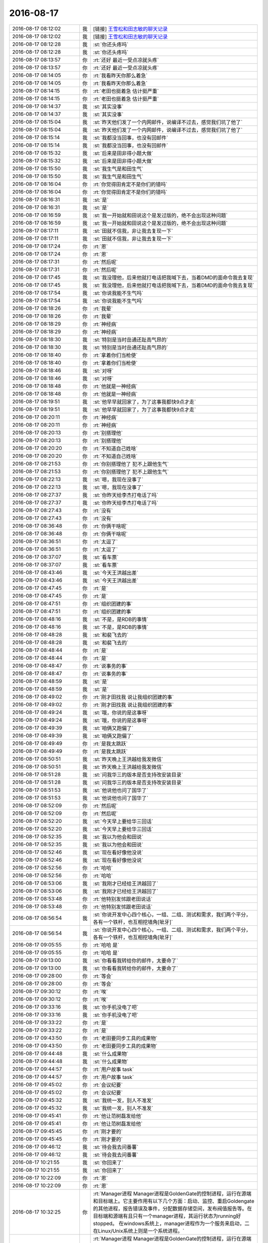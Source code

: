 2016-08-17
-------------

.. list-table::
   :widths: 25, 1, 60

   * - 2016-08-17 08:12:02
     - 我
     - [链接] `王雪松和田志敏的聊天记录 <https://support.weixin.qq.com/cgi-bin/mmsupport-bin/readtemplate?t=page/favorite_record__w_unsupport>`_
   * - 2016-08-17 08:12:02
     - 我
     - [链接] `王雪松和田志敏的聊天记录 <https://support.weixin.qq.com/cgi-bin/mmsupport-bin/readtemplate?t=page/favorite_record__w_unsupport>`_
   * - 2016-08-17 08:12:28
     - 我
     - :st:`你还头疼吗`
   * - 2016-08-17 08:12:28
     - 我
     - :st:`你还头疼吗`
   * - 2016-08-17 08:13:57
     - 你
     - :rt:`还好 最近一受点凉就头疼`
   * - 2016-08-17 08:13:57
     - 你
     - :rt:`还好 最近一受点凉就头疼`
   * - 2016-08-17 08:14:05
     - 你
     - :rt:`我看昨天你那么着急`
   * - 2016-08-17 08:14:05
     - 你
     - :rt:`我看昨天你那么着急`
   * - 2016-08-17 08:14:15
     - 你
     - :rt:`老田也挺着急 估计挺严重`
   * - 2016-08-17 08:14:15
     - 你
     - :rt:`老田也挺着急 估计挺严重`
   * - 2016-08-17 08:14:37
     - 我
     - :st:`其实没事`
   * - 2016-08-17 08:14:37
     - 我
     - :st:`其实没事`
   * - 2016-08-17 08:15:04
     - 我
     - :st:`昨天他们发了一个内网邮件，说编译不过去，感觉我们坑了他了`
   * - 2016-08-17 08:15:04
     - 我
     - :st:`昨天他们发了一个内网邮件，说编译不过去，感觉我们坑了他了`
   * - 2016-08-17 08:15:14
     - 我
     - :st:`我都没当回事，也没有回邮件`
   * - 2016-08-17 08:15:14
     - 我
     - :st:`我都没当回事，也没有回邮件`
   * - 2016-08-17 08:15:32
     - 我
     - :st:`后来是田非得小题大做`
   * - 2016-08-17 08:15:32
     - 我
     - :st:`后来是田非得小题大做`
   * - 2016-08-17 08:15:50
     - 我
     - :st:`我生气是和田生气`
   * - 2016-08-17 08:15:50
     - 我
     - :st:`我生气是和田生气`
   * - 2016-08-17 08:16:04
     - 你
     - :rt:`你觉得田肯定不是你们的错吗`
   * - 2016-08-17 08:16:04
     - 你
     - :rt:`你觉得田肯定不是你们的错吗`
   * - 2016-08-17 08:16:31
     - 我
     - :st:`是`
   * - 2016-08-17 08:16:31
     - 我
     - :st:`是`
   * - 2016-08-17 08:16:59
     - 我
     - :st:`我一开始就和田说这个是发过版的，绝不会出现这种问题`
   * - 2016-08-17 08:16:59
     - 我
     - :st:`我一开始就和田说这个是发过版的，绝不会出现这种问题`
   * - 2016-08-17 08:17:11
     - 我
     - :st:`田就不信我，非让我去复现一下`
   * - 2016-08-17 08:17:11
     - 我
     - :st:`田就不信我，非让我去复现一下`
   * - 2016-08-17 08:17:24
     - 你
     - :rt:`恩`
   * - 2016-08-17 08:17:24
     - 你
     - :rt:`恩`
   * - 2016-08-17 08:17:31
     - 你
     - :rt:`然后呢`
   * - 2016-08-17 08:17:31
     - 你
     - :rt:`然后呢`
   * - 2016-08-17 08:17:45
     - 我
     - :st:`我没理他，后来他就打电话把我喊下去，当着DMD的面命令我去复现`
   * - 2016-08-17 08:17:45
     - 我
     - :st:`我没理他，后来他就打电话把我喊下去，当着DMD的面命令我去复现`
   * - 2016-08-17 08:17:54
     - 我
     - :st:`你说我能不生气吗`
   * - 2016-08-17 08:17:54
     - 我
     - :st:`你说我能不生气吗`
   * - 2016-08-17 08:18:26
     - 你
     - :rt:`我晕`
   * - 2016-08-17 08:18:26
     - 你
     - :rt:`我晕`
   * - 2016-08-17 08:18:29
     - 你
     - :rt:`神经病`
   * - 2016-08-17 08:18:29
     - 你
     - :rt:`神经病`
   * - 2016-08-17 08:18:30
     - 我
     - :st:`特别是当时岳通还趾高气昂的`
   * - 2016-08-17 08:18:30
     - 我
     - :st:`特别是当时岳通还趾高气昂的`
   * - 2016-08-17 08:18:40
     - 你
     - :rt:`拿着你们当枪使`
   * - 2016-08-17 08:18:40
     - 你
     - :rt:`拿着你们当枪使`
   * - 2016-08-17 08:18:46
     - 我
     - :st:`对呀`
   * - 2016-08-17 08:18:46
     - 我
     - :st:`对呀`
   * - 2016-08-17 08:18:48
     - 你
     - :rt:`他就是一神经病`
   * - 2016-08-17 08:18:48
     - 你
     - :rt:`他就是一神经病`
   * - 2016-08-17 08:19:51
     - 我
     - :st:`他早早就回家了，为了这事我都快9点才走`
   * - 2016-08-17 08:19:51
     - 我
     - :st:`他早早就回家了，为了这事我都快9点才走`
   * - 2016-08-17 08:20:11
     - 你
     - :rt:`神经病`
   * - 2016-08-17 08:20:11
     - 你
     - :rt:`神经病`
   * - 2016-08-17 08:20:13
     - 你
     - :rt:`别搭理他`
   * - 2016-08-17 08:20:13
     - 你
     - :rt:`别搭理他`
   * - 2016-08-17 08:20:20
     - 你
     - :rt:`不知道自己姓啥`
   * - 2016-08-17 08:20:20
     - 你
     - :rt:`不知道自己姓啥`
   * - 2016-08-17 08:21:53
     - 你
     - :rt:`你别搭理他了 犯不上跟他生气`
   * - 2016-08-17 08:21:53
     - 你
     - :rt:`你别搭理他了 犯不上跟他生气`
   * - 2016-08-17 08:22:13
     - 我
     - :st:`嗯，我现在没事了`
   * - 2016-08-17 08:22:13
     - 我
     - :st:`嗯，我现在没事了`
   * - 2016-08-17 08:27:37
     - 我
     - :st:`你昨天给李杰打电话了吗`
   * - 2016-08-17 08:27:37
     - 我
     - :st:`你昨天给李杰打电话了吗`
   * - 2016-08-17 08:27:43
     - 你
     - :rt:`没有`
   * - 2016-08-17 08:27:43
     - 你
     - :rt:`没有`
   * - 2016-08-17 08:36:48
     - 你
     - :rt:`你俩干啥呢`
   * - 2016-08-17 08:36:48
     - 你
     - :rt:`你俩干啥呢`
   * - 2016-08-17 08:36:51
     - 你
     - :rt:`太逗了`
   * - 2016-08-17 08:36:51
     - 你
     - :rt:`太逗了`
   * - 2016-08-17 08:37:07
     - 我
     - :st:`看车票`
   * - 2016-08-17 08:37:07
     - 我
     - :st:`看车票`
   * - 2016-08-17 08:43:46
     - 我
     - :st:`今天王洪越出差`
   * - 2016-08-17 08:43:46
     - 我
     - :st:`今天王洪越出差`
   * - 2016-08-17 08:47:45
     - 你
     - :rt:`是`
   * - 2016-08-17 08:47:45
     - 你
     - :rt:`是`
   * - 2016-08-17 08:47:51
     - 你
     - :rt:`组织团建的事`
   * - 2016-08-17 08:47:51
     - 你
     - :rt:`组织团建的事`
   * - 2016-08-17 08:48:16
     - 我
     - :st:`不是，是RDB的事情`
   * - 2016-08-17 08:48:16
     - 我
     - :st:`不是，是RDB的事情`
   * - 2016-08-17 08:48:28
     - 我
     - :st:`和裴飞去的`
   * - 2016-08-17 08:48:28
     - 我
     - :st:`和裴飞去的`
   * - 2016-08-17 08:48:44
     - 你
     - :rt:`是`
   * - 2016-08-17 08:48:44
     - 你
     - :rt:`是`
   * - 2016-08-17 08:48:47
     - 你
     - :rt:`说事务的事`
   * - 2016-08-17 08:48:47
     - 你
     - :rt:`说事务的事`
   * - 2016-08-17 08:48:59
     - 我
     - :st:`是`
   * - 2016-08-17 08:48:59
     - 我
     - :st:`是`
   * - 2016-08-17 08:49:02
     - 你
     - :rt:`刚才田找我 说让我组织团建的事`
   * - 2016-08-17 08:49:02
     - 你
     - :rt:`刚才田找我 说让我组织团建的事`
   * - 2016-08-17 08:49:24
     - 我
     - :st:`哦，你说的是这事呀`
   * - 2016-08-17 08:49:24
     - 我
     - :st:`哦，你说的是这事呀`
   * - 2016-08-17 08:49:39
     - 我
     - :st:`咱俩又跑偏了`
   * - 2016-08-17 08:49:39
     - 我
     - :st:`咱俩又跑偏了`
   * - 2016-08-17 08:49:49
     - 你
     - :rt:`是我太跳跃`
   * - 2016-08-17 08:49:49
     - 你
     - :rt:`是我太跳跃`
   * - 2016-08-17 08:50:51
     - 我
     - :st:`昨天晚上王洪越给我发微信`
   * - 2016-08-17 08:50:51
     - 我
     - :st:`昨天晚上王洪越给我发微信`
   * - 2016-08-17 08:51:28
     - 我
     - :st:`问我华三的版本是否支持改安装目录`
   * - 2016-08-17 08:51:28
     - 我
     - :st:`问我华三的版本是否支持改安装目录`
   * - 2016-08-17 08:51:53
     - 我
     - :st:`他说他也问了国华了`
   * - 2016-08-17 08:51:53
     - 我
     - :st:`他说他也问了国华了`
   * - 2016-08-17 08:52:09
     - 你
     - :rt:`然后呢`
   * - 2016-08-17 08:52:09
     - 你
     - :rt:`然后呢`
   * - 2016-08-17 08:52:20
     - 我
     - :st:`今天早上要给华三回话`
   * - 2016-08-17 08:52:20
     - 我
     - :st:`今天早上要给华三回话`
   * - 2016-08-17 08:52:35
     - 我
     - :st:`我以为他会和田说`
   * - 2016-08-17 08:52:35
     - 我
     - :st:`我以为他会和田说`
   * - 2016-08-17 08:52:46
     - 我
     - :st:`现在看好像他没说`
   * - 2016-08-17 08:52:46
     - 我
     - :st:`现在看好像他没说`
   * - 2016-08-17 08:52:56
     - 你
     - :rt:`哈哈`
   * - 2016-08-17 08:52:56
     - 你
     - :rt:`哈哈`
   * - 2016-08-17 08:53:06
     - 我
     - :st:`我刚才已经给王洪越回了`
   * - 2016-08-17 08:53:06
     - 我
     - :st:`我刚才已经给王洪越回了`
   * - 2016-08-17 08:53:48
     - 你
     - :rt:`他特别发怵跟老田说话`
   * - 2016-08-17 08:53:48
     - 你
     - :rt:`他特别发怵跟老田说话`
   * - 2016-08-17 08:56:54
     - 我
     - :st:`你说开发中心四个核心，一组、二组、测试和需求，我们两个平分，各有一个铁杆，也互相挖墙角[呲牙]`
   * - 2016-08-17 08:56:54
     - 我
     - :st:`你说开发中心四个核心，一组、二组、测试和需求，我们两个平分，各有一个铁杆，也互相挖墙角[呲牙]`
   * - 2016-08-17 09:05:55
     - 你
     - :rt:`哈哈 是`
   * - 2016-08-17 09:05:55
     - 你
     - :rt:`哈哈 是`
   * - 2016-08-17 09:13:00
     - 我
     - :st:`你看看我转给你的邮件，太要命了`
   * - 2016-08-17 09:13:00
     - 我
     - :st:`你看看我转给你的邮件，太要命了`
   * - 2016-08-17 09:28:00
     - 你
     - :rt:`等会`
   * - 2016-08-17 09:28:00
     - 你
     - :rt:`等会`
   * - 2016-08-17 09:30:12
     - 你
     - :rt:`唉`
   * - 2016-08-17 09:30:12
     - 你
     - :rt:`唉`
   * - 2016-08-17 09:33:16
     - 我
     - :st:`你手机没电了吧`
   * - 2016-08-17 09:33:16
     - 我
     - :st:`你手机没电了吧`
   * - 2016-08-17 09:33:22
     - 你
     - :rt:`是`
   * - 2016-08-17 09:33:22
     - 你
     - :rt:`是`
   * - 2016-08-17 09:43:50
     - 你
     - :rt:`老田要同步工具的成果物`
   * - 2016-08-17 09:43:50
     - 你
     - :rt:`老田要同步工具的成果物`
   * - 2016-08-17 09:44:48
     - 我
     - :st:`什么成果物`
   * - 2016-08-17 09:44:48
     - 我
     - :st:`什么成果物`
   * - 2016-08-17 09:44:57
     - 你
     - :rt:`用户故事 task`
   * - 2016-08-17 09:44:57
     - 你
     - :rt:`用户故事 task`
   * - 2016-08-17 09:45:02
     - 你
     - :rt:`会议纪要`
   * - 2016-08-17 09:45:02
     - 你
     - :rt:`会议纪要`
   * - 2016-08-17 09:45:32
     - 我
     - :st:`我统一发，别人不准发`
   * - 2016-08-17 09:45:32
     - 我
     - :st:`我统一发，别人不准发`
   * - 2016-08-17 09:45:41
     - 你
     - :rt:`他让范树磊发给他`
   * - 2016-08-17 09:45:41
     - 你
     - :rt:`他让范树磊发给他`
   * - 2016-08-17 09:45:45
     - 你
     - :rt:`刚才要的`
   * - 2016-08-17 09:45:45
     - 你
     - :rt:`刚才要的`
   * - 2016-08-17 09:46:12
     - 我
     - :st:`待会我去问番薯`
   * - 2016-08-17 09:46:12
     - 我
     - :st:`待会我去问番薯`
   * - 2016-08-17 10:21:55
     - 我
     - :st:`你回来了`
   * - 2016-08-17 10:21:55
     - 我
     - :st:`你回来了`
   * - 2016-08-17 10:22:09
     - 你
     - :rt:`恩`
   * - 2016-08-17 10:22:09
     - 你
     - :rt:`恩`
   * - 2016-08-17 10:32:25
     - 你
     - :rt:`Manager进程
       Manager进程是GoldenGate的控制进程，运行在源端和目标端上。它主要作用有以下几个方面：启动、监控、重启Goldengate的其他进程，报告错误及事件，分配数据存储空间，发布阀值报告等。在目标端和源端有且只有一个manager进程，其运行状态为running好stopped。 在windows系统上，manager进程作为一个服务来启动，二在Linux/Unix系统上则是一个系统进程。`
   * - 2016-08-17 10:32:25
     - 你
     - :rt:`Manager进程
       Manager进程是GoldenGate的控制进程，运行在源端和目标端上。它主要作用有以下几个方面：启动、监控、重启Goldengate的其他进程，报告错误及事件，分配数据存储空间，发布阀值报告等。在目标端和源端有且只有一个manager进程，其运行状态为running好stopped。 在windows系统上，manager进程作为一个服务来启动，二在Linux/Unix系统上则是一个系统进程。`
   * - 2016-08-17 10:32:34
     - 你
     - :rt:`这是OGG的一个模块的简介`
   * - 2016-08-17 10:32:34
     - 你
     - :rt:`这是OGG的一个模块的简介`
   * - 2016-08-17 10:32:41
     - 你
     - :rt:`番薯工作不到位啊`
   * - 2016-08-17 10:32:41
     - 你
     - :rt:`番薯工作不到位啊`
   * - 2016-08-17 10:33:02
     - 我
     - :st:`就是，还不如你呢`
   * - 2016-08-17 10:33:02
     - 我
     - :st:`就是，还不如你呢`
   * - 2016-08-17 10:33:11
     - 你
     - :rt:`哈哈`
   * - 2016-08-17 10:33:11
     - 你
     - :rt:`哈哈`
   * - 2016-08-17 10:33:17
     - 你
     - :rt:`我咋这爱听呢`
   * - 2016-08-17 10:33:17
     - 你
     - :rt:`我咋这爱听呢`
   * - 2016-08-17 10:33:38
     - 我
     - :st:`😄`
   * - 2016-08-17 10:33:38
     - 我
     - :st:`😄`
   * - 2016-08-17 10:34:09
     - 我
     - :st:`你知道刚才看你和他们讨论时候，我特别喜欢你的样子`
   * - 2016-08-17 10:34:09
     - 我
     - :st:`你知道刚才看你和他们讨论时候，我特别喜欢你的样子`
   * - 2016-08-17 10:34:56
     - 你
     - :rt:`真的吗`
   * - 2016-08-17 10:34:56
     - 你
     - :rt:`真的吗`
   * - 2016-08-17 10:35:06
     - 我
     - :st:`对呀`
   * - 2016-08-17 10:35:06
     - 我
     - :st:`对呀`
   * - 2016-08-17 10:36:36
     - 你
     - :rt:`那我以后多跟他们讨论`
   * - 2016-08-17 10:36:36
     - 你
     - :rt:`那我以后多跟他们讨论`
   * - 2016-08-17 10:36:54
     - 我
     - :st:`可以`
   * - 2016-08-17 10:36:54
     - 我
     - :st:`可以`
   * - 2016-08-17 10:37:06
     - 我
     - :st:`那也得我在旁边看着呀`
   * - 2016-08-17 10:37:06
     - 我
     - :st:`那也得我在旁边看着呀`
   * - 2016-08-17 10:37:07
     - 你
     - :rt:`我今天要整理个邮件 架构的 一起发给番薯 抄给你`
   * - 2016-08-17 10:37:07
     - 你
     - :rt:`我今天要整理个邮件 架构的 一起发给番薯 抄给你`
   * - 2016-08-17 10:37:12
     - 我
     - :st:`好的`
   * - 2016-08-17 10:37:12
     - 我
     - :st:`好的`
   * - 2016-08-17 10:37:16
     - 你
     - :rt:`使劲给他们打打脸`
   * - 2016-08-17 10:37:16
     - 你
     - :rt:`使劲给他们打打脸`
   * - 2016-08-17 10:37:22
     - 我
     - :st:`对`
   * - 2016-08-17 10:37:22
     - 我
     - :st:`对`
   * - 2016-08-17 10:37:34
     - 你
     - :rt:`让他老是不知道干啥`
   * - 2016-08-17 10:37:34
     - 你
     - :rt:`让他老是不知道干啥`
   * - 2016-08-17 10:38:09
     - 我
     - :st:`嗯`
   * - 2016-08-17 10:38:09
     - 我
     - :st:`嗯`
   * - 2016-08-17 10:38:27
     - 你
     - :rt:`架构的这些东西 我还是能懂点的`
   * - 2016-08-17 10:38:27
     - 你
     - :rt:`架构的这些东西 我还是能懂点的`
   * - 2016-08-17 10:38:31
     - 你
     - :rt:`真的`
   * - 2016-08-17 10:38:31
     - 你
     - :rt:`真的`
   * - 2016-08-17 10:38:42
     - 你
     - :rt:`我听你说的听的`
   * - 2016-08-17 10:38:42
     - 你
     - :rt:`我听你说的听的`
   * - 2016-08-17 10:38:49
     - 你
     - :rt:`你看学点啥都不白学`
   * - 2016-08-17 10:38:49
     - 你
     - :rt:`你看学点啥都不白学`
   * - 2016-08-17 10:38:57
     - 我
     - :st:`是，没错`
   * - 2016-08-17 10:38:57
     - 我
     - :st:`是，没错`
   * - 2016-08-17 10:39:20
     - 我
     - :st:`其实你也应该发现了，这些的规律是相同的`
   * - 2016-08-17 10:39:20
     - 我
     - :st:`其实你也应该发现了，这些的规律是相同的`
   * - 2016-08-17 11:44:46
     - 我
     - :st:`你的邮件写完了吗`
   * - 2016-08-17 11:44:46
     - 我
     - :st:`你的邮件写完了吗`
   * - 2016-08-17 11:59:50
     - 你
     - :rt:`zhengzaixie`
   * - 2016-08-17 11:59:50
     - 你
     - :rt:`zhengzaixie`
   * - 2016-08-17 12:08:34
     - 我
     - :st:`好的`
   * - 2016-08-17 12:08:34
     - 我
     - :st:`好的`
   * - 2016-08-17 12:08:41
     - 你
     - :rt:`发出去了`
   * - 2016-08-17 12:08:41
     - 你
     - :rt:`发出去了`
   * - 2016-08-17 12:08:44
     - 你
     - :rt:`你看看吧`
   * - 2016-08-17 12:08:44
     - 你
     - :rt:`你看看吧`
   * - 2016-08-17 12:09:03
     - 我
     - :st:`好的，你睡觉吧`
   * - 2016-08-17 12:09:03
     - 我
     - :st:`好的，你睡觉吧`
   * - 2016-08-17 12:09:35
     - 我
     - :st:`要是冷就把空调调高点`
   * - 2016-08-17 12:09:35
     - 我
     - :st:`要是冷就把空调调高点`
   * - 2016-08-17 12:13:38
     - 你
     - :rt:`没事`
   * - 2016-08-17 12:13:38
     - 你
     - :rt:`没事`
   * - 2016-08-17 12:13:41
     - 你
     - :rt:`我有衣服`
   * - 2016-08-17 12:13:41
     - 你
     - :rt:`我有衣服`
   * - 2016-08-17 12:13:56
     - 我
     - :st:`👌`
   * - 2016-08-17 12:13:56
     - 我
     - :st:`👌`
   * - 2016-08-17 13:13:50
     - 我
     - :st:`醒了`
   * - 2016-08-17 13:13:50
     - 我
     - :st:`醒了`
   * - 2016-08-17 13:14:04
     - 你
     - :rt:`恩`
   * - 2016-08-17 13:14:04
     - 你
     - :rt:`恩`
   * - 2016-08-17 13:14:09
     - 你
     - :rt:`我下午没啥事`
   * - 2016-08-17 13:14:09
     - 你
     - :rt:`我下午没啥事`
   * - 2016-08-17 13:14:24
     - 我
     - :st:`好的`
   * - 2016-08-17 13:14:24
     - 我
     - :st:`好的`
   * - 2016-08-17 13:21:52
     - 我
     - :st:`你姐还没有消息吗`
   * - 2016-08-17 13:21:52
     - 我
     - :st:`你姐还没有消息吗`
   * - 2016-08-17 13:22:31
     - 你
     - :rt:`不知道`
   * - 2016-08-17 13:22:31
     - 你
     - :rt:`不知道`
   * - 2016-08-17 13:22:37
     - 你
     - :rt:`没管她`
   * - 2016-08-17 13:22:37
     - 你
     - :rt:`没管她`
   * - 2016-08-17 13:22:43
     - 我
     - :st:`好的`
   * - 2016-08-17 13:22:43
     - 我
     - :st:`好的`
   * - 2016-08-17 13:24:04
     - 我
     - :st:`你今天还有头疼吗`
   * - 2016-08-17 13:24:04
     - 我
     - :st:`你今天还有头疼吗`
   * - 2016-08-17 13:24:30
     - 你
     - :rt:`没事`
   * - 2016-08-17 13:24:30
     - 你
     - :rt:`没事`
   * - 2016-08-17 13:24:34
     - 你
     - :rt:`不疼了`
   * - 2016-08-17 13:24:34
     - 你
     - :rt:`不疼了`
   * - 2016-08-17 13:24:54
     - 我
     - :st:`嗯，以后自己要注意别着凉`
   * - 2016-08-17 13:24:54
     - 我
     - :st:`嗯，以后自己要注意别着凉`
   * - 2016-08-17 13:25:02
     - 你
     - :rt:`是`
   * - 2016-08-17 13:25:02
     - 你
     - :rt:`是`
   * - 2016-08-17 13:25:04
     - 你
     - :rt:`知道了`
   * - 2016-08-17 13:25:04
     - 你
     - :rt:`知道了`
   * - 2016-08-17 13:25:12
     - 你
     - :rt:`李工办公室在哪`
   * - 2016-08-17 13:25:12
     - 你
     - :rt:`李工办公室在哪`
   * - 2016-08-17 13:25:19
     - 你
     - :rt:`我得问问他团建的事`
   * - 2016-08-17 13:25:19
     - 你
     - :rt:`我得问问他团建的事`
   * - 2016-08-17 13:25:52
     - 我
     - :st:`好像就在咱们屋子的下面`
   * - 2016-08-17 13:25:52
     - 我
     - :st:`好像就在咱们屋子的下面`
   * - 2016-08-17 13:26:05
     - 我
     - :st:`阳面`
   * - 2016-08-17 13:26:05
     - 我
     - :st:`阳面`
   * - 2016-08-17 13:26:11
     - 你
     - :rt:`一组算上你一共20个人是吗`
   * - 2016-08-17 13:26:11
     - 你
     - :rt:`一组算上你一共20个人是吗`
   * - 2016-08-17 13:26:23
     - 你
     - :rt:`17个你们的 刘新亮+陈鹏`
   * - 2016-08-17 13:26:23
     - 你
     - :rt:`17个你们的 刘新亮+陈鹏`
   * - 2016-08-17 13:26:53
     - 你
     - :rt:`29个`
   * - 2016-08-17 13:26:53
     - 你
     - :rt:`29个`
   * - 2016-08-17 13:26:57
     - 你
     - :rt:`19个`
   * - 2016-08-17 13:26:57
     - 你
     - :rt:`19个`
   * - 2016-08-17 13:27:02
     - 我
     - :st:`我怎么记得是16个人`
   * - 2016-08-17 13:27:02
     - 我
     - :st:`我怎么记得是16个人`
   * - 2016-08-17 13:27:12
     - 我
     - :st:`不算我`
   * - 2016-08-17 13:27:12
     - 我
     - :st:`不算我`
   * - 2016-08-17 13:27:24
     - 你
     - :rt:`对着呢`
   * - 2016-08-17 13:27:24
     - 你
     - :rt:`对着呢`
   * - 2016-08-17 13:27:34
     - 你
     - :rt:`16+你+刘新亮+陈鹏`
   * - 2016-08-17 13:27:34
     - 你
     - :rt:`16+你+刘新亮+陈鹏`
   * - 2016-08-17 13:27:40
     - 你
     - :rt:`19个一共`
   * - 2016-08-17 13:27:40
     - 你
     - :rt:`19个一共`
   * - 2016-08-17 13:27:41
     - 我
     - :st:`好的`
   * - 2016-08-17 13:27:41
     - 我
     - :st:`好的`
   * - 2016-08-17 14:09:04
     - 我
     - :st:`你忙啥呢`
   * - 2016-08-17 14:09:04
     - 我
     - :st:`你忙啥呢`
   * - 2016-08-17 14:09:49
     - 你
     - :rt:`你给武总汇报的那个功能列表 我帮你写写`
   * - 2016-08-17 14:09:49
     - 你
     - :rt:`你给武总汇报的那个功能列表 我帮你写写`
   * - 2016-08-17 14:10:42
     - 我
     - :st:`谢谢`
   * - 2016-08-17 14:10:42
     - 我
     - :st:`谢谢`
   * - 2016-08-17 14:11:40
     - 你
     - :rt:`还有就是我想把jira更新下 但是老上不去`
   * - 2016-08-17 14:11:40
     - 你
     - :rt:`还有就是我想把jira更新下 但是老上不去`
   * - 2016-08-17 14:12:08
     - 我
     - :st:`你重启一下jira`
   * - 2016-08-17 14:12:08
     - 我
     - :st:`你重启一下jira`
   * - 2016-08-17 14:24:00
     - 我
     - :st:`我看你的邮件了，感觉东西不少，就是还缺乏点力度`
   * - 2016-08-17 14:24:00
     - 我
     - :st:`我看你的邮件了，感觉东西不少，就是还缺乏点力度`
   * - 2016-08-17 14:24:51
     - 你
     - :rt:`哪个邮件`
   * - 2016-08-17 14:24:51
     - 你
     - :rt:`哪个邮件`
   * - 2016-08-17 14:25:03
     - 我
     - :st:`汇报的功能点`
   * - 2016-08-17 14:25:03
     - 我
     - :st:`汇报的功能点`
   * - 2016-08-17 14:25:12
     - 你
     - :rt:`哦`
   * - 2016-08-17 14:25:12
     - 你
     - :rt:`哦`
   * - 2016-08-17 14:25:30
     - 你
     - :rt:`你快跟我说说 力度指什么`
   * - 2016-08-17 14:25:30
     - 你
     - :rt:`你快跟我说说 力度指什么`
   * - 2016-08-17 14:26:24
     - 我
     - :st:`说不清，感觉就是不抓眼球`
   * - 2016-08-17 14:26:24
     - 我
     - :st:`说不清，感觉就是不抓眼球`
   * - 2016-08-17 14:27:01
     - 你
     - :rt:`不够高大上`
   * - 2016-08-17 14:27:01
     - 你
     - :rt:`不够高大上`
   * - 2016-08-17 14:27:15
     - 我
     - :st:`嗯`
   * - 2016-08-17 14:27:15
     - 我
     - :st:`嗯`
   * - 2016-08-17 14:50:45
     - 我
     - :st:`干啥呢`
   * - 2016-08-17 14:50:45
     - 我
     - :st:`干啥呢`
   * - 2016-08-17 14:50:57
     - 你
     - :rt:`没事干`
   * - 2016-08-17 14:50:57
     - 你
     - :rt:`没事干`
   * - 2016-08-17 14:51:07
     - 我
     - :st:`聊天吧`
   * - 2016-08-17 14:51:07
     - 我
     - :st:`聊天吧`
   * - 2016-08-17 14:51:14
     - 你
     - :rt:`好啊`
   * - 2016-08-17 14:51:14
     - 你
     - :rt:`好啊`
   * - 2016-08-17 14:51:16
     - 你
     - :rt:`聊`
   * - 2016-08-17 14:51:16
     - 你
     - :rt:`聊`
   * - 2016-08-17 14:51:31
     - 我
     - :st:`聊啥呢`
   * - 2016-08-17 14:51:31
     - 我
     - :st:`聊啥呢`
   * - 2016-08-17 14:51:46
     - 你
     - :rt:`聊什么呢？`
   * - 2016-08-17 14:51:46
     - 你
     - :rt:`聊什么呢？`
   * - 2016-08-17 14:52:06
     - 我
     - :st:`说说心理学吧`
   * - 2016-08-17 14:52:06
     - 我
     - :st:`说说心理学吧`
   * - 2016-08-17 14:52:12
     - 你
     - :rt:`好滴`
   * - 2016-08-17 14:52:12
     - 你
     - :rt:`好滴`
   * - 2016-08-17 14:52:47
     - 我
     - :st:`上次和你说的你还记得吗`
   * - 2016-08-17 14:52:47
     - 我
     - :st:`上次和你说的你还记得吗`
   * - 2016-08-17 14:53:03
     - 你
     - :rt:`不记得了`
   * - 2016-08-17 14:53:03
     - 你
     - :rt:`不记得了`
   * - 2016-08-17 14:53:16
     - 我
     - :st:`我给你重新发吧`
   * - 2016-08-17 14:53:16
     - 我
     - :st:`我给你重新发吧`
   * - 2016-08-17 14:53:37
     - 你
     - :rt:`好`
   * - 2016-08-17 14:53:37
     - 你
     - :rt:`好`
   * - 2016-08-17 14:54:33
     - 我
     - :st:`人格分成三个部分 ：自我 （ ego ，即有意识 、理性的自我 ） 、超我 （ superego ，即道德良心 ，有时会过于拘泥于社会规范 ）以及本我 （ id ，即享乐的欲望 ，各种欲望 ，总想及时行乐 ） 。弗洛伊德认为 ，精神分析的目的就是通过强化自我 ，让自我能更好地控制本我 ，并摆脱超我的束缚 。`
   * - 2016-08-17 14:54:33
     - 我
     - :st:`人格分成三个部分 ：自我 （ ego ，即有意识 、理性的自我 ） 、超我 （ superego ，即道德良心 ，有时会过于拘泥于社会规范 ）以及本我 （ id ，即享乐的欲望 ，各种欲望 ，总想及时行乐 ） 。弗洛伊德认为 ，精神分析的目的就是通过强化自我 ，让自我能更好地控制本我 ，并摆脱超我的束缚 。`
   * - 2016-08-17 14:55:21
     - 你
     - :rt:`恩`
   * - 2016-08-17 14:55:21
     - 你
     - :rt:`恩`
   * - 2016-08-17 14:59:12
     - 我
     - :st:`番薯来干嘛`
   * - 2016-08-17 14:59:12
     - 我
     - :st:`番薯来干嘛`
   * - 2016-08-17 14:59:29
     - 你
     - :rt:`这句话我昨天还在想`
   * - 2016-08-17 14:59:29
     - 你
     - :rt:`这句话我昨天还在想`
   * - 2016-08-17 14:59:36
     - 你
     - :rt:`问我条件怎么样`
   * - 2016-08-17 14:59:36
     - 你
     - :rt:`问我条件怎么样`
   * - 2016-08-17 14:59:44
     - 你
     - :rt:`团建的条件`
   * - 2016-08-17 14:59:44
     - 你
     - :rt:`团建的条件`
   * - 2016-08-17 14:59:47
     - 我
     - :st:`哦`
   * - 2016-08-17 14:59:47
     - 我
     - :st:`哦`
   * - 2016-08-17 14:59:58
     - 我
     - :st:`你想的怎么样`
   * - 2016-08-17 14:59:58
     - 我
     - :st:`你想的怎么样`
   * - 2016-08-17 15:00:26
     - 你
     - :rt:`我觉得说的挺对的`
   * - 2016-08-17 15:00:26
     - 你
     - :rt:`我觉得说的挺对的`
   * - 2016-08-17 15:00:49
     - 我
     - :st:`那当然了`
   * - 2016-08-17 15:00:49
     - 我
     - :st:`那当然了`
   * - 2016-08-17 15:00:59
     - 我
     - :st:`我是说你的理解`
   * - 2016-08-17 15:00:59
     - 我
     - :st:`我是说你的理解`
   * - 2016-08-17 15:01:01
     - 你
     - :rt:`哈哈`
   * - 2016-08-17 15:01:01
     - 你
     - :rt:`哈哈`
   * - 2016-08-17 15:01:19
     - 你
     - :rt:`我想的没啥  我就是想人家怎么提出来的`
   * - 2016-08-17 15:01:19
     - 你
     - :rt:`我想的没啥  我就是想人家怎么提出来的`
   * - 2016-08-17 15:02:41
     - 我
     - :st:`这个你还得需要一段时间`
   * - 2016-08-17 15:02:41
     - 我
     - :st:`这个你还得需要一段时间`
   * - 2016-08-17 15:02:55
     - 我
     - :st:`你先说说你的理解吧`
   * - 2016-08-17 15:02:55
     - 我
     - :st:`你先说说你的理解吧`
   * - 2016-08-17 15:03:05
     - 你
     - :rt:`我没啥理解 真的`
   * - 2016-08-17 15:03:05
     - 你
     - :rt:`我没啥理解 真的`
   * - 2016-08-17 15:04:18
     - 我
     - :st:`这三个我你现在明白吗`
   * - 2016-08-17 15:04:18
     - 我
     - :st:`这三个我你现在明白吗`
   * - 2016-08-17 15:04:26
     - 你
     - :rt:`明白了`
   * - 2016-08-17 15:04:26
     - 你
     - :rt:`明白了`
   * - 2016-08-17 15:06:38
     - 你
     - :rt:`你今天很忙`
   * - 2016-08-17 15:06:38
     - 你
     - :rt:`你今天很忙`
   * - 2016-08-17 15:06:57
     - 我
     - :st:`这几天都很忙`
   * - 2016-08-17 15:06:57
     - 我
     - :st:`这几天都很忙`
   * - 2016-08-17 15:07:14
     - 我
     - :st:`我问你一个问题`
   * - 2016-08-17 15:07:14
     - 我
     - :st:`我问你一个问题`
   * - 2016-08-17 15:07:52
     - 我
     - :st:`比较好的情况，是哪个我占主要`
   * - 2016-08-17 15:07:52
     - 我
     - :st:`比较好的情况，是哪个我占主要`
   * - 2016-08-17 15:09:13
     - 你
     - :rt:`我的话 我觉得是超我`
   * - 2016-08-17 15:09:13
     - 你
     - :rt:`我的话 我觉得是超我`
   * - 2016-08-17 15:09:28
     - 你
     - :rt:`现在平衡的比以前好些了`
   * - 2016-08-17 15:09:28
     - 你
     - :rt:`现在平衡的比以前好些了`
   * - 2016-08-17 15:10:32
     - 我
     - :st:`弗洛伊德认为 ，精神分析的目的就是通过强化自我 ，让自我能更好地控制本我 ，并摆脱超我的束缚`
   * - 2016-08-17 15:10:32
     - 我
     - :st:`弗洛伊德认为 ，精神分析的目的就是通过强化自我 ，让自我能更好地控制本我 ，并摆脱超我的束缚`
   * - 2016-08-17 15:10:41
     - 我
     - :st:`你再仔细看看这句话`
   * - 2016-08-17 15:10:41
     - 我
     - :st:`你再仔细看看这句话`
   * - 2016-08-17 15:11:22
     - 你
     - :rt:`怎么了`
   * - 2016-08-17 15:11:22
     - 你
     - :rt:`怎么了`
   * - 2016-08-17 15:11:54
     - 我
     - :st:`很显然是自我呀`
   * - 2016-08-17 15:11:54
     - 我
     - :st:`很显然是自我呀`
   * - 2016-08-17 15:12:41
     - 你
     - :rt:`分布太清`
   * - 2016-08-17 15:12:41
     - 你
     - :rt:`分布太清`
   * - 2016-08-17 15:12:46
     - 你
     - :rt:`分不太清`
   * - 2016-08-17 15:12:46
     - 你
     - :rt:`分不太清`
   * - 2016-08-17 15:13:03
     - 你
     - :rt:`自我不是偏重于理性一些`
   * - 2016-08-17 15:13:03
     - 你
     - :rt:`自我不是偏重于理性一些`
   * - 2016-08-17 15:13:10
     - 我
     - :st:`对`
   * - 2016-08-17 15:13:10
     - 我
     - :st:`对`
   * - 2016-08-17 15:13:25
     - 你
     - :rt:`可是我觉得我理性很差啊`
   * - 2016-08-17 15:13:25
     - 你
     - :rt:`可是我觉得我理性很差啊`
   * - 2016-08-17 15:14:24
     - 我
     - :st:`嗯，我是说考虑一种理想情况下，应该是自我占主要`
   * - 2016-08-17 15:14:24
     - 我
     - :st:`嗯，我是说考虑一种理想情况下，应该是自我占主要`
   * - 2016-08-17 15:15:01
     - 你
     - :rt:`恩`
   * - 2016-08-17 15:15:01
     - 你
     - :rt:`恩`
   * - 2016-08-17 15:15:06
     - 我
     - :st:`现在你的情况是超我占主要`
   * - 2016-08-17 15:15:06
     - 我
     - :st:`现在你的情况是超我占主要`
   * - 2016-08-17 15:15:22
     - 我
     - :st:`所以你现在需要调整`
   * - 2016-08-17 15:15:22
     - 我
     - :st:`所以你现在需要调整`
   * - 2016-08-17 15:17:20
     - 你
     - :rt:`哦`
   * - 2016-08-17 15:17:20
     - 你
     - :rt:`哦`
   * - 2016-08-17 15:17:24
     - 你
     - :rt:`那怎么调整呢`
   * - 2016-08-17 15:17:24
     - 你
     - :rt:`那怎么调整呢`
   * - 2016-08-17 15:17:34
     - 我
     - :st:`你说呢`
   * - 2016-08-17 15:17:34
     - 我
     - :st:`你说呢`
   * - 2016-08-17 15:18:30
     - 你
     - :rt:`稍等`
   * - 2016-08-17 15:18:30
     - 你
     - :rt:`稍等`
   * - 2016-08-17 16:27:51
     - 你
     - :rt:`每次我跟严丹都想不到一块去`
   * - 2016-08-17 16:27:51
     - 你
     - :rt:`每次我跟严丹都想不到一块去`
   * - 2016-08-17 16:27:53
     - 你
     - :rt:`哈哈`
   * - 2016-08-17 16:27:53
     - 你
     - :rt:`哈哈`
   * - 2016-08-17 16:28:06
     - 我
     - :st:`哦`
   * - 2016-08-17 16:28:06
     - 我
     - :st:`哦`
   * - 2016-08-17 16:29:07
     - 你
     - :rt:`哦？`
   * - 2016-08-17 16:29:07
     - 你
     - :rt:`哦？`
   * - 2016-08-17 16:29:51
     - 我
     - :st:`怎么啦`
   * - 2016-08-17 16:29:51
     - 我
     - :st:`怎么啦`
   * - 2016-08-17 16:30:26
     - 我
     - :st:`你们最后定了吗`
   * - 2016-08-17 16:30:26
     - 我
     - :st:`你们最后定了吗`
   * - 2016-08-17 16:30:34
     - 你
     - :rt:`没有`
   * - 2016-08-17 16:30:34
     - 你
     - :rt:`没有`
   * - 2016-08-17 16:30:40
     - 你
     - :rt:`就把她说的那部分定了`
   * - 2016-08-17 16:30:40
     - 你
     - :rt:`就把她说的那部分定了`
   * - 2016-08-17 16:30:51
     - 你
     - :rt:`没事 这活动我以前也组织过`
   * - 2016-08-17 16:30:51
     - 你
     - :rt:`没事 这活动我以前也组织过`
   * - 2016-08-17 16:30:55
     - 我
     - :st:`没有采纳你的？`
   * - 2016-08-17 16:30:55
     - 我
     - :st:`没有采纳你的？`
   * - 2016-08-17 16:31:25
     - 你
     - :rt:`不是方案的事  是定哪些事的事`
   * - 2016-08-17 16:31:25
     - 你
     - :rt:`不是方案的事  是定哪些事的事`
   * - 2016-08-17 16:32:37
     - 你
     - :rt:`没啥事`
   * - 2016-08-17 16:32:37
     - 你
     - :rt:`没啥事`
   * - 2016-08-17 16:32:41
     - 我
     - :st:`好的`
   * - 2016-08-17 16:32:41
     - 我
     - :st:`好的`
   * - 2016-08-17 17:17:54
     - 你
     - :rt:`你以前参与过篝火晚会吗`
   * - 2016-08-17 17:17:54
     - 你
     - :rt:`你以前参与过篝火晚会吗`
   * - 2016-08-17 17:20:39
     - 我
     - :st:`没有`
   * - 2016-08-17 17:20:39
     - 我
     - :st:`没有`
   * - 2016-08-17 17:21:01
     - 你
     - :rt:`我也没有 那做做游戏得了 正好老田也不乐意`
   * - 2016-08-17 17:21:01
     - 你
     - :rt:`我也没有 那做做游戏得了 正好老田也不乐意`
   * - 2016-08-17 17:21:06
     - 你
     - :rt:`先篝火贵`
   * - 2016-08-17 17:21:06
     - 你
     - :rt:`先篝火贵`
   * - 2016-08-17 17:21:13
     - 我
     - :st:`好`
   * - 2016-08-17 17:21:13
     - 我
     - :st:`好`
   * - 2016-08-17 17:59:33
     - 你
     - :rt:`你们组的开会去了啊`
   * - 2016-08-17 17:59:33
     - 你
     - :rt:`你们组的开会去了啊`
   * - 2016-08-17 18:23:27
     - 你
     - .. image:: /images/137361.jpg
          :width: 100px
   * - 2016-08-17 18:23:40
     - 你
     - :rt:`我随机分出来的组 你看看需要调不`
   * - 2016-08-17 18:23:40
     - 你
     - :rt:`我随机分出来的组 你看看需要调不`
   * - 2016-08-17 18:23:47
     - 你
     - :rt:`需要的话我可以调`
   * - 2016-08-17 18:23:47
     - 你
     - :rt:`需要的话我可以调`
   * - 2016-08-17 18:23:51
     - 我
     - :st:`好的`
   * - 2016-08-17 18:23:51
     - 我
     - :st:`好的`
   * - 2016-08-17 18:24:37
     - 我
     - :st:`是竖着看还是横着看`
   * - 2016-08-17 18:24:37
     - 我
     - :st:`是竖着看还是横着看`
   * - 2016-08-17 18:24:45
     - 你
     - :rt:`横着`
   * - 2016-08-17 18:24:45
     - 你
     - :rt:`横着`
   * - 2016-08-17 18:24:49
     - 你
     - :rt:`一共5组`
   * - 2016-08-17 18:24:49
     - 你
     - :rt:`一共5组`
   * - 2016-08-17 18:26:08
     - 你
     - :rt:`明天再说吧`
   * - 2016-08-17 18:26:08
     - 你
     - :rt:`明天再说吧`
   * - 2016-08-17 18:26:18
     - 你
     - :rt:`我老公来了 你好好看看 我随机排的`
   * - 2016-08-17 18:26:18
     - 你
     - :rt:`我老公来了 你好好看看 我随机排的`
   * - 2016-08-17 18:26:23
     - 你
     - :rt:`明天见`
   * - 2016-08-17 18:26:23
     - 你
     - :rt:`明天见`
   * - 2016-08-17 18:27:46
     - 你
     - :rt:`我走了`
   * - 2016-08-17 18:27:46
     - 你
     - :rt:`我走了`
   * - 2016-08-17 18:27:54
     - 你
     - :rt:`你一下午都不在`
   * - 2016-08-17 18:27:54
     - 你
     - :rt:`你一下午都不在`
   * - 2016-08-17 18:28:01
     - 我
     - :st:`好`
   * - 2016-08-17 18:28:01
     - 我
     - :st:`好`